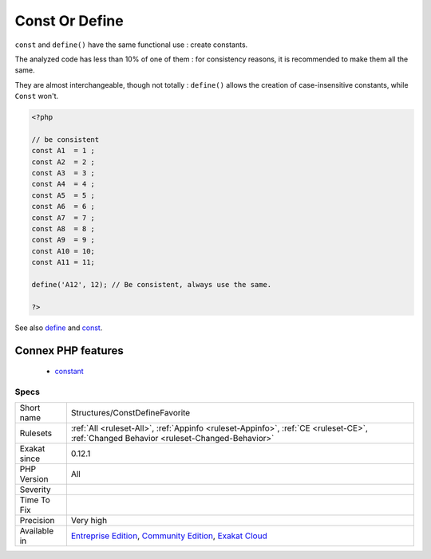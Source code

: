 .. _structures-constdefinefavorite:

.. _const-or-define:

Const Or Define
+++++++++++++++

.. meta::
	:description:
		Const Or Define: ``const`` and ``define()`` have the same functional use : create constants.
	:twitter:card: summary_large_image
	:twitter:site: @exakat
	:twitter:title: Const Or Define
	:twitter:description: Const Or Define: ``const`` and ``define()`` have the same functional use : create constants
	:twitter:creator: @exakat
	:twitter:image:src: https://www.exakat.io/wp-content/uploads/2020/06/logo-exakat.png
	:og:image: https://www.exakat.io/wp-content/uploads/2020/06/logo-exakat.png
	:og:title: Const Or Define
	:og:type: article
	:og:description: ``const`` and ``define()`` have the same functional use : create constants
	:og:url: https://php-tips.readthedocs.io/en/latest/tips/Structures/ConstDefineFavorite.html
	:og:locale: en
``const`` and ``define()`` have the same functional use : create constants. 

The analyzed code has less than 10% of one of them : for consistency reasons, it is recommended to make them all the same. 

They are almost interchangeable, though not totally : ``define()`` allows the creation of case-insensitive constants, while ``Const`` won\'t.

.. code-block:: php
   
   <?php
   
   // be consistent
   const A1  = 1 ;
   const A2  = 2 ;
   const A3  = 3 ;
   const A4  = 4 ;
   const A5  = 5 ;
   const A6  = 6 ;
   const A7  = 7 ;
   const A8  = 8 ;
   const A9  = 9 ;
   const A10 = 10;
   const A11 = 11;
   
   define('A12', 12); // Be consistent, always use the same. 
   
   ?>

See also `define <https://www.php.net/manual/en/function.define.php>`_ and `const <http://www.php.net/manual/en/language.constants.php>`_.

Connex PHP features
-------------------

  + `constant <https://php-dictionary.readthedocs.io/en/latest/dictionary/constant.ini.html>`_


Specs
_____

+--------------+-----------------------------------------------------------------------------------------------------------------------------------------------------------------------------------------+
| Short name   | Structures/ConstDefineFavorite                                                                                                                                                          |
+--------------+-----------------------------------------------------------------------------------------------------------------------------------------------------------------------------------------+
| Rulesets     | :ref:`All <ruleset-All>`, :ref:`Appinfo <ruleset-Appinfo>`, :ref:`CE <ruleset-CE>`, :ref:`Changed Behavior <ruleset-Changed-Behavior>`                                                  |
+--------------+-----------------------------------------------------------------------------------------------------------------------------------------------------------------------------------------+
| Exakat since | 0.12.1                                                                                                                                                                                  |
+--------------+-----------------------------------------------------------------------------------------------------------------------------------------------------------------------------------------+
| PHP Version  | All                                                                                                                                                                                     |
+--------------+-----------------------------------------------------------------------------------------------------------------------------------------------------------------------------------------+
| Severity     |                                                                                                                                                                                         |
+--------------+-----------------------------------------------------------------------------------------------------------------------------------------------------------------------------------------+
| Time To Fix  |                                                                                                                                                                                         |
+--------------+-----------------------------------------------------------------------------------------------------------------------------------------------------------------------------------------+
| Precision    | Very high                                                                                                                                                                               |
+--------------+-----------------------------------------------------------------------------------------------------------------------------------------------------------------------------------------+
| Available in | `Entreprise Edition <https://www.exakat.io/entreprise-edition>`_, `Community Edition <https://www.exakat.io/community-edition>`_, `Exakat Cloud <https://www.exakat.io/exakat-cloud/>`_ |
+--------------+-----------------------------------------------------------------------------------------------------------------------------------------------------------------------------------------+


